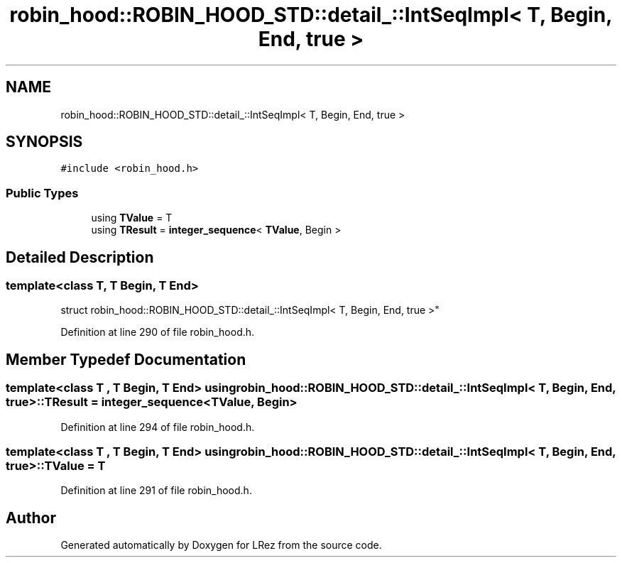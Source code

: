 .TH "robin_hood::ROBIN_HOOD_STD::detail_::IntSeqImpl< T, Begin, End, true >" 3 "Tue Apr 20 2021" "Version 2.0" "LRez" \" -*- nroff -*-
.ad l
.nh
.SH NAME
robin_hood::ROBIN_HOOD_STD::detail_::IntSeqImpl< T, Begin, End, true >
.SH SYNOPSIS
.br
.PP
.PP
\fC#include <robin_hood\&.h>\fP
.SS "Public Types"

.in +1c
.ti -1c
.RI "using \fBTValue\fP = T"
.br
.ti -1c
.RI "using \fBTResult\fP = \fBinteger_sequence\fP< \fBTValue\fP, Begin >"
.br
.in -1c
.SH "Detailed Description"
.PP 

.SS "template<class T, T Begin, T End>
.br
struct robin_hood::ROBIN_HOOD_STD::detail_::IntSeqImpl< T, Begin, End, true >"

.PP
Definition at line 290 of file robin_hood\&.h\&.
.SH "Member Typedef Documentation"
.PP 
.SS "template<class T , T Begin, T End> using \fBrobin_hood::ROBIN_HOOD_STD::detail_::IntSeqImpl\fP< T, Begin, End, true >::\fBTResult\fP =  \fBinteger_sequence\fP<\fBTValue\fP, Begin>"

.PP
Definition at line 294 of file robin_hood\&.h\&.
.SS "template<class T , T Begin, T End> using \fBrobin_hood::ROBIN_HOOD_STD::detail_::IntSeqImpl\fP< T, Begin, End, true >::\fBTValue\fP =  T"

.PP
Definition at line 291 of file robin_hood\&.h\&.

.SH "Author"
.PP 
Generated automatically by Doxygen for LRez from the source code\&.
